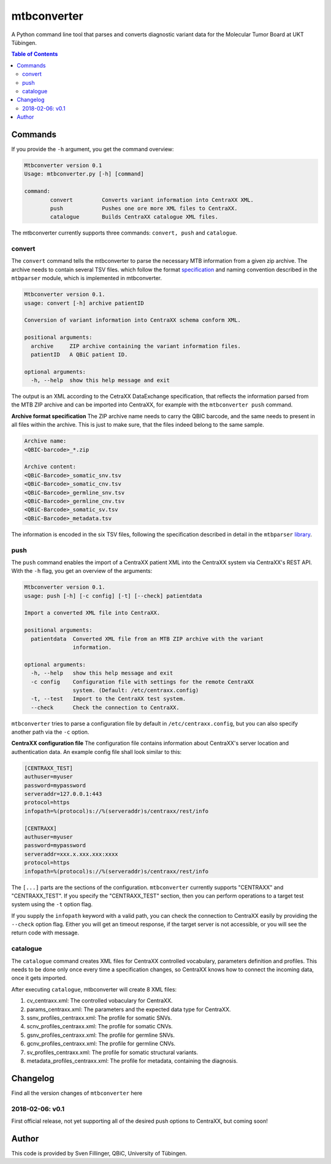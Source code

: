 mtbconverter
==============

|travis| |codecov|

A Python command line tool that parses and converts diagnostic variant data for the Molecular Tumor Board at UKT Tübingen.

.. |travis| image:: https://travis-ci.org/qbicsoftware/qbic.mtbconverter.svg?branch=master
    :target: https://travis-ci.org/qbicsoftware/qbic.mtbconverter
.. |codecov| image:: https://codecov.io/gh/qbicsoftware/qbic.mtbconverter/branch/master/graph/badge.svg
  :target: https://codecov.io/gh/qbicsoftware/qbic.mtbconverter

.. contents:: Table of Contents
   :depth: 2


Commands
---------

If you provide the ``-h`` argument, you get the command overview:

.. code-block:: bash
  
  Mtbconverter version 0.1
  Usage: mtbconverter.py [-h] [command]

  command:
          convert         Converts variant information into CentraXX XML.
          push            Pushes one ore more XML files to CentraXX.
          catalogue       Builds CentraXX catalogue XML files.

The mtbconverter currently supports three commands: ``convert, push`` and ``catalogue``.

convert
~~~~~~~
The ``convert`` command tells the mtbconverter to parse the necessary MTB information from a given zip archive. The archive needs to contain several TSV files. which follow the format specification_ and naming convention described in the ``mtbparser`` module, which is implemented in mtbconverter.

.. _specification: https://github.com/qbicsoftware/qbic.mtbparser/blob/master/README.md

.. code-block:: bash

  Mtbconverter version 0.1.
  usage: convert [-h] archive patientID

  Conversion of variant information into CentraXX schema conform XML.

  positional arguments:
    archive     ZIP archive containing the variant information files.
    patientID   A QBiC patient ID.

  optional arguments:
    -h, --help  show this help message and exit
    
The output is an XML according to the CetraXX DataExchange specification, that reflects the information parsed from the MTB ZIP archive and can be imported into CentraXX, for example with the ``mtbconverter push`` command.

**Archive format specification**
The ZIP archive name needs to carry the QBIC barcode, and the same needs to present in all files within the archive. This is just to make sure, that the files indeed belong to the same sample.

.. code-block:: bash
  
  Archive name:
  <QBIC-barcode>_*.zip
  
  Archive content:
  <QBiC-Barcode>_somatic_snv.tsv
  <QBiC-Barcode>_somatic_cnv.tsv
  <QBiC-Barcode>_germline_snv.tsv
  <QBiC-Barcode>_germline_cnv.tsv
  <QBiC-Barcode>_somatic_sv.tsv
  <QBiC-Barcode>_metadata.tsv

The information is encoded in the six TSV files, following the specification described in detail in the ``mtbparser`` library_.

push
~~~~
The ``push`` command enables the import of a CentraXX patient XML into the CentraXX system via CentraXX's REST API. With the ``-h`` flag, you get an overview of the arguments:

.. code-block:: bash

    Mtbconverter version 0.1.
    usage: push [-h] [-c config] [-t] [--check] patientdata

    Import a converted XML file into CentraXX.

    positional arguments:
      patientdata  Converted XML file from an MTB ZIP archive with the variant
                   information.

    optional arguments:
      -h, --help   show this help message and exit
      -c config    Configuration file with settings for the remote CentraXX
                   system. (Default: /etc/centraxx.config)
      -t, --test   Import to the CentraXX test system.
      --check      Check the connection to CentraXX.
      
``mtbconverter`` tries to parse a configuration file by default in ``/etc/centraxx.config``, but you can also specify another path via the ``-c`` option.

**CentraXX configuration file**
The configuration file contains information about CentraXX's server location and authentication data. An example config file shall look similar to this:

.. code-block:: bash

    [CENTRAXX_TEST]
    authuser=myuser
    password=mypassword
    serveraddr=127.0.0.1:443
    protocol=https
    infopath=%(protocol)s://%(serveraddr)s/centraxx/rest/info

    [CENTRAXX]
    authuser=myuser
    password=mypassword
    serveraddr=xxx.x.xxx.xxx:xxxx
    protocol=https
    infopath=%(protocol)s://%(serveraddr)s/centraxx/rest/info

The ``[...]`` parts are the sections of the configuration. ``mtbconverter`` currently supports "CENTRAXX" and "CENTRAXX_TEST".  If you specify the "CENTRAXX_TEST" section, then you can perform operations to a target test system using the ``-t`` option flag.

If you supply the ``infopath`` keyword with a valid path, you can check the connection to CentraXX easily by providing the ``--check`` option flag. Either you will get an timeout response, if the target server is not accessible, or you will see the return code with message.

catalogue
~~~~~~~~~
The ``catalogue`` command creates XML files for CentraXX controlled vocabulary, parameters definition and profiles. This needs to be done only once every time a specification changes, so CentraXX knows how to connect the incoming data, once it gets imported.

After executing ``catalogue``, mtbconverter will create 8 XML files:

1. cv_centraxx.xml: The controlled vobaculary for CentraXX.
2. params_centraxx.xml: The parameters and the expected data type for CentraXX.
3. ssnv_profiles_centraxx.xml: The profile for somatic SNVs.
4. scnv_profiles_centraxx.xml: The profile for somatic CNVs.
5. gsnv_profiles_centraxx.xml: The profile for germline SNVs.
6. gcnv_profiles_centraxx.xml: The profile for germline CNVs.
7. sv_profiles_centraxx.xml: The profile for somatic structural variants.
8. metadata_profiles_centraxx.xml: The profile for metadata, containing the diagnosis.


Changelog
---------
Find all the version changes of ``mtbconverter`` here

2018-02-06: v0.1
~~~~~~~~~
First official release, not yet supporting all of the desired push options to CentraXX, but coming soon!

Author
------
This code is provided by Sven Fillinger, QBiC, University of Tübingen.


.. _library: https://github.com/qbicsoftware/qbic.mtbparser/blob/master/README.md
  
